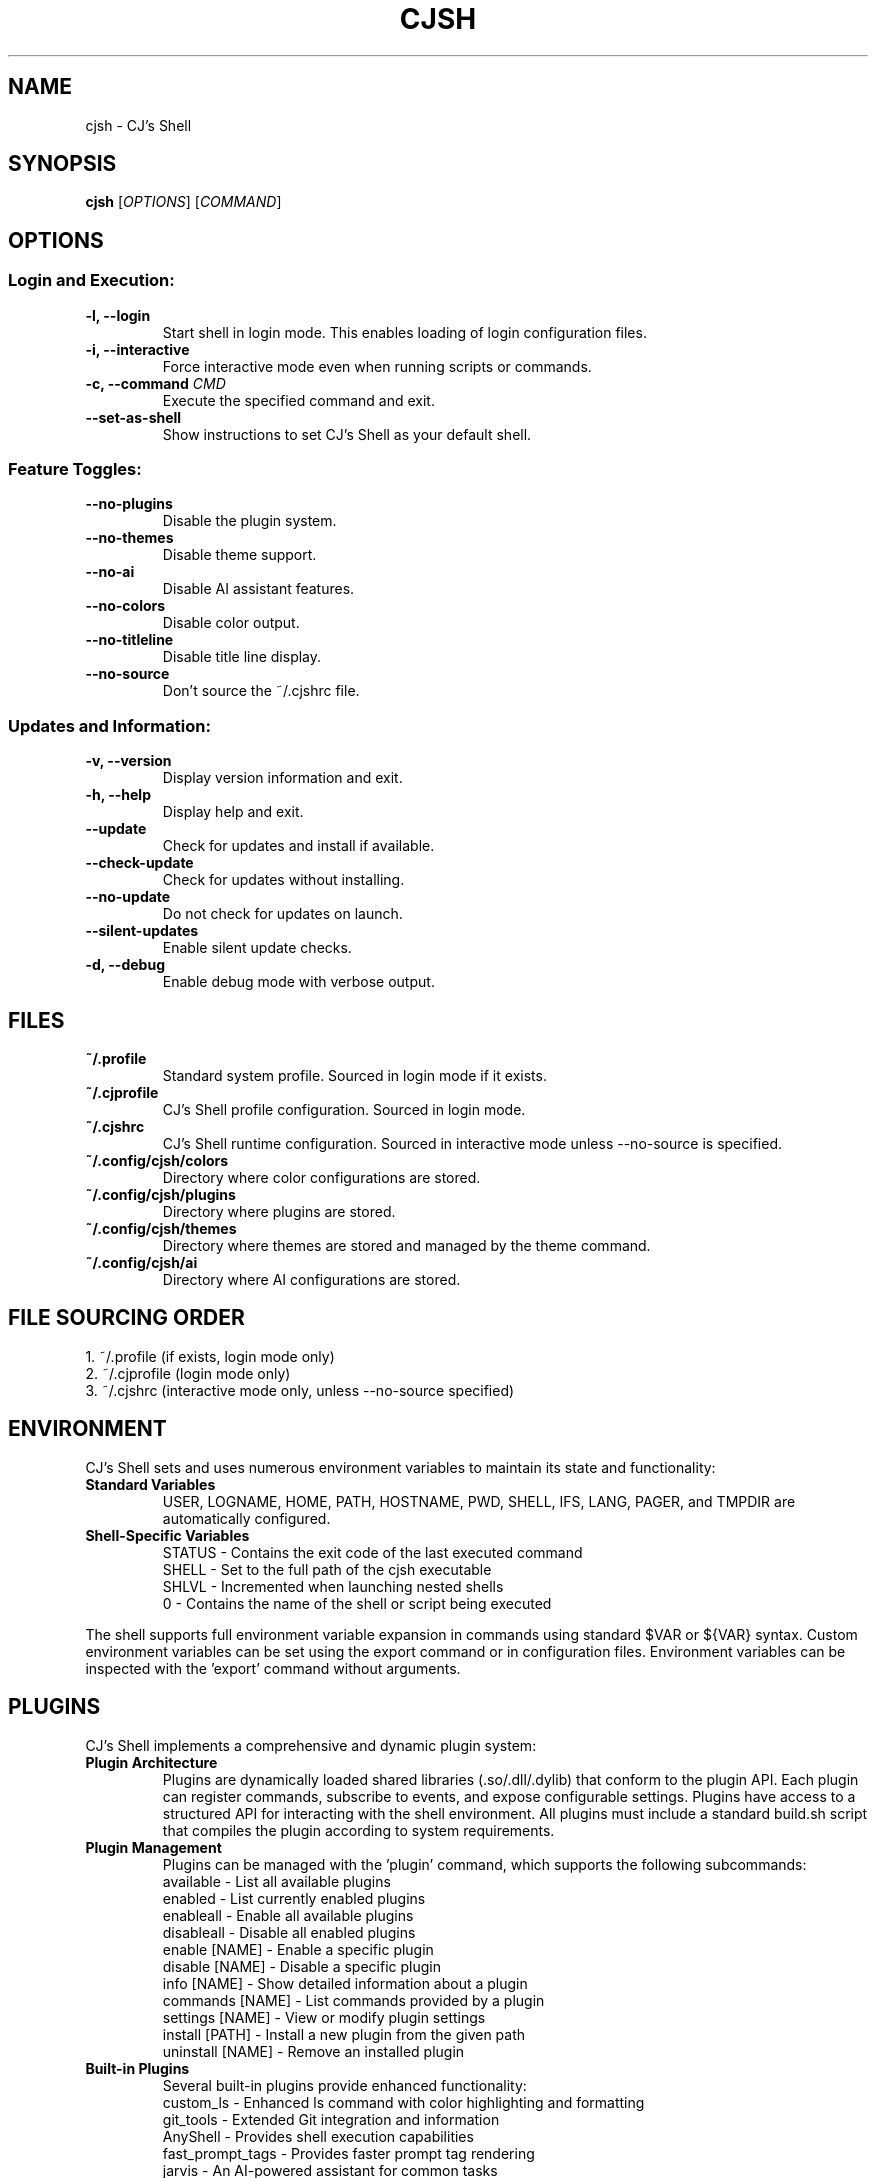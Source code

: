 .TH CJSH 1 "September 2025" "Version 2.3.6" "CJ's Shell Manual"

.SH NAME
cjsh \- CJ's Shell

.SH SYNOPSIS
.B cjsh
[\fIOPTIONS\fR]
[\fICOMMAND\fR]

.SH OPTIONS

.SS "Login and Execution:"
.TP
.B \-l, \-\-login
Start shell in login mode. This enables loading of login configuration files.

.TP
.B \-i, \-\-interactive
Force interactive mode even when running scripts or commands.

.TP
.B \-c, \-\-command \fICMD\fR
Execute the specified command and exit.

.TP
.B \-\-set\-as\-shell
Show instructions to set CJ's Shell as your default shell.

.SS "Feature Toggles:"
.TP
.B \-\-no\-plugins
Disable the plugin system.

.TP
.B \-\-no\-themes
Disable theme support.

.TP
.B \-\-no\-ai
Disable AI assistant features.

.TP
.B \-\-no\-colors
Disable color output.

.TP
.B \-\-no\-titleline
Disable title line display.

.TP
.B \-\-no\-source
Don't source the ~/.cjshrc file.

.SS "Updates and Information:"
.TP
.B \-v, \-\-version
Display version information and exit.

.TP
.B \-h, \-\-help
Display help and exit.

.TP
.B \-\-update
Check for updates and install if available.

.TP
.B \-\-check\-update
Check for updates without installing.

.TP
.B \-\-no\-update
Do not check for updates on launch.

.TP
.B \-\-silent\-updates
Enable silent update checks.

.TP
.B \-d, \-\-debug
Enable debug mode with verbose output.

.SH FILES

.TP
.B ~/.profile
Standard system profile. Sourced in login mode if it exists.

.TP
.B ~/.cjprofile
CJ's Shell profile configuration. Sourced in login mode.

.TP
.B ~/.cjshrc
CJ's Shell runtime configuration. Sourced in interactive mode unless --no-source is specified.

.TP
.B ~/.config/cjsh/colors
Directory where color configurations are stored.

.TP
.B ~/.config/cjsh/plugins
Directory where plugins are stored.

.TP
.B ~/.config/cjsh/themes
Directory where themes are stored and managed by the theme command.

.TP
.B ~/.config/cjsh/ai
Directory where AI configurations are stored.

.SH FILE SOURCING ORDER
.PP
1. ~/.profile (if exists, login mode only)
.br
2. ~/.cjprofile (login mode only)
.br
3. ~/.cjshrc (interactive mode only, unless --no-source specified)

.SH ENVIRONMENT
CJ's Shell sets and uses numerous environment variables to maintain its state and functionality:

.TP
.B Standard Variables
USER, LOGNAME, HOME, PATH, HOSTNAME, PWD, SHELL, IFS, LANG, PAGER, and TMPDIR are automatically configured.

.TP
.B Shell-Specific Variables
STATUS - Contains the exit code of the last executed command
.br
SHELL - Set to the full path of the cjsh executable
.br
SHLVL - Incremented when launching nested shells
.br
0 - Contains the name of the shell or script being executed

.PP
The shell supports full environment variable expansion in commands using standard $VAR or ${VAR} syntax.
Custom environment variables can be set using the export command or in configuration files.
Environment variables can be inspected with the 'export' command without arguments.

.SH PLUGINS
CJ's Shell implements a comprehensive and dynamic plugin system:

.TP
.B Plugin Architecture
Plugins are dynamically loaded shared libraries (.so/.dll/.dylib) that conform to the plugin API.
Each plugin can register commands, subscribe to events, and expose configurable settings.
Plugins have access to a structured API for interacting with the shell environment.
All plugins must include a standard build.sh script that compiles the plugin according to system requirements.

.TP
.B Plugin Management
Plugins can be managed with the 'plugin' command, which supports the following subcommands:
.br
available - List all available plugins
.br
enabled - List currently enabled plugins
.br
enableall - Enable all available plugins
.br
disableall - Disable all enabled plugins
.br
enable [NAME] - Enable a specific plugin
.br
disable [NAME] - Disable a specific plugin
.br
info [NAME] - Show detailed information about a plugin
.br
commands [NAME] - List commands provided by a plugin
.br
settings [NAME] - View or modify plugin settings
.br
install [PATH] - Install a new plugin from the given path
.br
uninstall [NAME] - Remove an installed plugin

.TP
.B Built-in Plugins
Several built-in plugins provide enhanced functionality:
.br
custom_ls - Enhanced ls command with color highlighting and formatting
.br
git_tools - Extended Git integration and information
.br
AnyShell - Provides shell execution capabilities
.br
fast_prompt_tags - Provides faster prompt tag rendering
.br
jarvis - An AI-powered assistant for common tasks

.TP
.B Plugin Events
Plugins can subscribe to shell events including:
.br
main_process_start - When the shell starts processing a new command
.br
main_process_command_processed - After a command has been processed
.br
main_process_end - When command processing completes
.br
plugin_enabled - When a plugin is enabled
.br
plugin_disabled - When a plugin is disabled
.br
theme_changed - When the shell theme is changed
.br
environment_changed - When environment variables are modified

.PP
Plugins are stored in the ~/.config/cjsh/plugins directory and are automatically discovered at startup.
Plugin settings are persisted across sessions in JSON configuration files.
Plugin naming follows standardized conventions, with the plugin directory name matching the shared library name.
Plugin build scripts are responsible for handling cross-platform compatibility.

.SH JOB CONTROL
CJ's Shell provides sophisticated job control similar to other Unix shells:

.TP
.B Job Management
Jobs are tracked using a structured Job system that maintains information about process groups, status, and command text.
Each job has a unique job ID and can contain multiple processes in a pipeline.

.TP
.B Job Commands
bg [JOB_ID] - Resume a stopped job in the background
.br
fg [JOB_ID] - Bring a job to the foreground
.br
jobs - List all active jobs with their status

.TP
.B Process Groups
The shell creates process groups for job control and properly handles terminal control.
Foreground jobs have exclusive access to the terminal while background jobs do not.

.TP
.B Signal Handling
The shell implements handlers for key signals including:
.br
SIGINT (Ctrl-C) - Interrupts the current foreground process
.br
SIGTSTP (Ctrl-Z) - Suspends the current foreground process
.br
SIGCHLD - Processes child termination and updates job status
.br
SIGHUP - Handles terminal disconnect
.br
SIGTERM - Handles termination requests

.PP
Job control is automatically set up during shell initialization and properly resets terminal state on exit.
Background jobs can be initiated using & at the end of a command and can be referenced by job ID (e.g., %1).

.SH AI ASSISTANT
CJ's Shell includes a sophisticated built-in AI assistant powered by large language models:

.TP
.B Assistant Models
The AI assistant can use multiple models including gpt-3.5-turbo and other OpenAI-compatible models.
Models can be changed using 'ai model [MODEL]' command.
The system supports API key management and respects OpenAI API rate limits.
Configurable timeout settings allow for controlling response times.

.TP
.B Assistant Types
chat - General purpose conversational assistant
.br
code-interpreter - Specialized for programming and code analysis
.br
file-search - Optimized for searching through file contents

.TP
.B AI Commands
ai - Enter AI chat mode for interactive assistance
.br
ai log - Save the recent chat exchange to a file
.br
ai apikey - View or set the OpenAI API key
.br
ai chat - Access AI chat commands (history, cache)
.br
ai get [KEY] - Retrieve specific response data
.br
ai dump - Display all response data and last prompt
.br
ai mode [TYPE] - Set or view the assistant mode
.br
ai file - Manage context files (add, remove, active, available)
.br
ai directory - Manage save directory for AI-generated files
.br
ai model [MODEL] - Set or view the AI model being used
.br
ai rejectchanges - Reject AI suggested code changes
.br
ai timeoutflag [SECS] - Set timeout duration for AI requests
.br
ai config - Show current config name
.br
ai config list - List available configs
.br
ai config switch <NAME> - Switch to another config
.br
ai config save <NAME> - Save current config with a new name
.br
ai voice [VOICE] - Show or set the voice for dictation
.br
ai voicedictation [enable|disable] - Enable or disable voice dictation
.br
ai voicedictationinstructions [INSTRUCTIONS] - Set voice dictation instructions

.TP
.B Context Management
The AI can analyze files in the current directory to provide context-aware assistance.
Files can be added to context using 'ai file add [PATH]'.
The AI can interpret code, analyze errors, and provide suggestions based on the shell environment.
Context-aware suggestions consider your current working directory, recent commands, and shell state.
File searches can be performed through AI to find relevant information in your project.

.PP
The AI assistant uses a dedicated configuration for the prompt that appears when in AI chat mode.
The response time depends on the model used and the complexity of the query.
Markdown-formatted responses are automatically processed for better terminal display.
The AI assistant requires an OpenAI API key which can be set with 'ai apikey set YOUR_KEY'.

.SH THEMES
CJ's Shell features an extensive theming system for customizing the shell appearance:

.TP
.B Theme Structure
Themes are JSON files stored in ~/.config/cjsh/themes/ that define various prompt segments.
Each theme can customize PS1, git status display, AI prompt, and newline display.
Terminal title formats can also be customized through themes.
Themes follow a structured JSON format with well-defined fields for each prompt segment.
Remote themes can be previewed and installed directly from the official theme repository.

.TP
.B Prompt Segments
ps1_segments - The main command prompt
.br
git_segments - Git repository status information
.br
ai_segments - Special prompt when in AI assistant mode
.br
newline_segments - Optional multiline prompt formatting

.TP
.B Theme Variables
Themes can incorporate dynamic information using variables:
.br
{USERNAME} - Current user's name
.br
{HOSTNAME} - System hostname
.br
{PATH} - Current working directory (with ~ for home)
.br
{DIRECTORY} - Name of the current directory
.br
{TIME12}/{TIME24} - Current time in 12/24 hour format
.br
{DATE} - Current date (YYYY-MM-DD)
.br
{GIT_BRANCH} - Current Git branch
.br
{GIT_STATUS} - Git status (✓ for clean, * for dirty)
.br
{OS_INFO} - Operating system name and version
.br
{CPU_USAGE} - Current CPU usage percentage
.br
{MEM_USAGE} - Current memory usage percentage
.br
{BATTERY} - Battery percentage and charging status
.br
{STATUS} - Last command exit code
.br
{JOBS_COUNT} - Number of active jobs
.br
{AI_MODE} - Current AI assistant mode
.br
{PLUGIN_COUNT} - Number of enabled plugins
.br
And many more...

.TP
.B Terminal Width
Themes are terminal-width aware and can adapt to different terminal sizes.
Right-aligned elements can be specified in the theme configuration.

.PP
Themes can be managed with the 'theme' command:
.br
theme - Display current theme and list available themes
.br
theme [NAME] - Switch to the specified theme
.br
theme list - List all installed themes
.br
theme preview [NAME] - Preview a theme without switching to it
.br
theme install [NAME] - Install a theme from available remote themes
.br
theme uninstall [NAME] - Remove an installed theme
.br
theme available - Show remotely available themes that can be installed
.br
theme load [NAME] - Explicitly load a theme
.br
Default themes include 'default', 'dark', 'light', and 'minimal'.
Terminal colors are automatically detected and supported according to terminal capability.

.SH EXAMPLES
.PP
Start CJ's Shell in login mode:
.PP
.B cjsh --login
.PP
Execute a command and exit:
.PP
.B cjsh -c "echo Hello, world!"
.PP
Start shell with plugins disabled:
.PP
.B cjsh --no-plugins
.PP
Start shell with AI disabled but themes enabled:
.PP
.B cjsh --no-ai
.PP
Check for updates without installing them:
.PP
.B cjsh --check-update
.PP
Run a command with debug output enabled:
.PP
.B cjsh -d -c "ls -la"
.PP
Start shell without sourcing the .cjshrc file:
.PP
.B cjsh --no-source
.PP
Use the AI assistant to analyze files:
.PP
.B cjsh -c "ai file add myfile.cpp"
.PP
Preview a theme without switching to it:
.PP
.B cjsh -c "theme preview powerline_dark"
.PP
Install a theme from the remote repository:
.PP
.B cjsh -c "theme install cyberpunk"

.SH AUTHOR
Caden J Finley - Abilene Christian University

.SH REPORTING BUGS
Report bugs to: https://github.com/CadenFinley/CJsShell/issues

.SH COPYRIGHT
Copyright (c) 2025 Caden J Finley. All rights reserved.

.SH SEE ALSO
.BR bash (1),
.BR zsh (1),
.BR fish (1)
